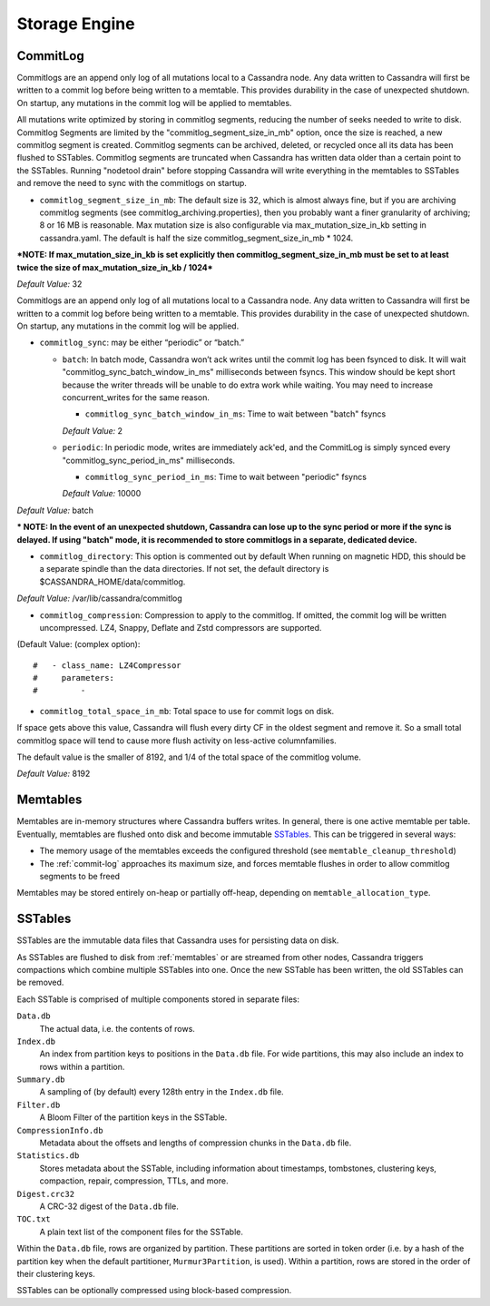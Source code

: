 .. Licensed to the Apache Software Foundation (ASF) under one
.. or more contributor license agreements.  See the NOTICE file
.. distributed with this work for additional information
.. regarding copyright ownership.  The ASF licenses this file
.. to you under the Apache License, Version 2.0 (the
.. "License"); you may not use this file except in compliance
.. with the License.  You may obtain a copy of the License at
..
..     http://www.apache.org/licenses/LICENSE-2.0
..
.. Unless required by applicable law or agreed to in writing, software
.. distributed under the License is distributed on an "AS IS" BASIS,
.. WITHOUT WARRANTIES OR CONDITIONS OF ANY KIND, either express or implied.
.. See the License for the specific language governing permissions and
.. limitations under the License.

Storage Engine
--------------

.. _commit-log:

CommitLog
^^^^^^^^^

Commitlogs are an append only log of all mutations local to a Cassandra node. Any data written to Cassandra will first be written to a commit log before being written to a memtable. This provides durability in the case of unexpected shutdown. On startup, any mutations in the commit log will be applied to memtables.

All mutations write optimized by storing in commitlog segments, reducing the number of seeks needed to write to disk. Commitlog Segments are limited by the "commitlog_segment_size_in_mb" option, once the size is reached, a new commitlog segment is created. Commitlog segments can be archived, deleted, or recycled once all its data has been flushed to SSTables.  Commitlog segments are truncated when Cassandra has written data older than a certain point to the SSTables. Running "nodetool drain" before stopping Cassandra will write everything in the memtables to SSTables and remove the need to sync with the commitlogs on startup.

- ``commitlog_segment_size_in_mb``: The default size is 32, which is almost always fine, but if you are archiving commitlog segments (see commitlog_archiving.properties), then you probably want a finer granularity of archiving; 8 or 16 MB is reasonable. Max mutation size is also configurable via max_mutation_size_in_kb setting in cassandra.yaml. The default is half the size commitlog_segment_size_in_mb * 1024.

***NOTE: If max_mutation_size_in_kb is set explicitly then commitlog_segment_size_in_mb must be set to at least twice the size of max_mutation_size_in_kb / 1024***

*Default Value:* 32

Commitlogs are an append only log of all mutations local to a Cassandra node. Any data written to Cassandra will first be written to a commit log before being written to a memtable. This provides durability in the case of unexpected shutdown. On startup, any mutations in the commit log will be applied.

- ``commitlog_sync``: may be either “periodic” or “batch.”

  - ``batch``: In batch mode, Cassandra won’t ack writes until the commit log has been fsynced to disk. It will wait "commitlog_sync_batch_window_in_ms" milliseconds between fsyncs. This window should be kept short because the writer threads will be unable to do extra work while waiting. You may need to increase concurrent_writes for the same reason.

    - ``commitlog_sync_batch_window_in_ms``: Time to wait between "batch" fsyncs
    *Default Value:* 2

  - ``periodic``: In periodic mode, writes are immediately ack'ed, and the CommitLog is simply synced every "commitlog_sync_period_in_ms" milliseconds.

    - ``commitlog_sync_period_in_ms``: Time to wait between "periodic" fsyncs
    *Default Value:* 10000

*Default Value:* batch

*** NOTE: In the event of an unexpected shutdown, Cassandra can lose up to the sync period or more if the sync is delayed. If using "batch" mode, it is recommended to store commitlogs in a separate, dedicated device.**


- ``commitlog_directory``: This option is commented out by default When running on magnetic HDD, this should be a separate spindle than the data directories. If not set, the default directory is $CASSANDRA_HOME/data/commitlog.

*Default Value:* /var/lib/cassandra/commitlog

- ``commitlog_compression``: Compression to apply to the commitlog. If omitted, the commit log will be written uncompressed. LZ4, Snappy, Deflate and Zstd compressors are supported.

(Default Value: (complex option)::

    #   - class_name: LZ4Compressor
    #     parameters:
    #         -

- ``commitlog_total_space_in_mb``: Total space to use for commit logs on disk.

If space gets above this value, Cassandra will flush every dirty CF in the oldest segment and remove it. So a small total commitlog space will tend to cause more flush activity on less-active columnfamilies.

The default value is the smaller of 8192, and 1/4 of the total space of the commitlog volume.

*Default Value:* 8192

.. _memtables:

Memtables
^^^^^^^^^

Memtables are in-memory structures where Cassandra buffers writes.  In general, there is one active memtable per table.
Eventually, memtables are flushed onto disk and become immutable `SSTables`_.  This can be triggered in several
ways:

- The memory usage of the memtables exceeds the configured threshold  (see ``memtable_cleanup_threshold``)
- The :ref:`commit-log` approaches its maximum size, and forces memtable flushes in order to allow commitlog segments to
  be freed

Memtables may be stored entirely on-heap or partially off-heap, depending on ``memtable_allocation_type``.

SSTables
^^^^^^^^

SSTables are the immutable data files that Cassandra uses for persisting data on disk.

As SSTables are flushed to disk from :ref:`memtables` or are streamed from other nodes, Cassandra triggers compactions
which combine multiple SSTables into one.  Once the new SSTable has been written, the old SSTables can be removed.

Each SSTable is comprised of multiple components stored in separate files:

``Data.db``
  The actual data, i.e. the contents of rows.

``Index.db``
  An index from partition keys to positions in the ``Data.db`` file.  For wide partitions, this may also include an
  index to rows within a partition.

``Summary.db``
  A sampling of (by default) every 128th entry in the ``Index.db`` file.

``Filter.db``
  A Bloom Filter of the partition keys in the SSTable.

``CompressionInfo.db``
  Metadata about the offsets and lengths of compression chunks in the ``Data.db`` file.

``Statistics.db``
  Stores metadata about the SSTable, including information about timestamps, tombstones, clustering keys, compaction,
  repair, compression, TTLs, and more.

``Digest.crc32``
  A CRC-32 digest of the ``Data.db`` file.

``TOC.txt``
  A plain text list of the component files for the SSTable.

Within the ``Data.db`` file, rows are organized by partition.  These partitions are sorted in token order (i.e. by a
hash of the partition key when the default partitioner, ``Murmur3Partition``, is used).  Within a partition, rows are
stored in the order of their clustering keys.

SSTables can be optionally compressed using block-based compression.
